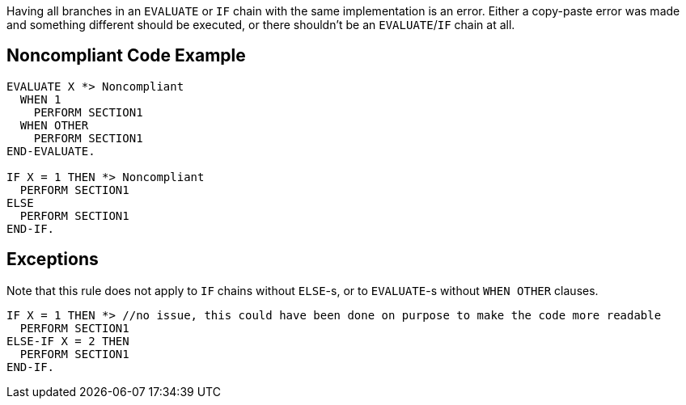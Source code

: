 Having all branches in an ``EVALUATE`` or ``IF`` chain with the same implementation is an error. Either a copy-paste error was made and something different should be executed, or there shouldn't be an ``EVALUATE``/``IF`` chain at all.

== Noncompliant Code Example

----
EVALUATE X *> Noncompliant
  WHEN 1
    PERFORM SECTION1
  WHEN OTHER
    PERFORM SECTION1
END-EVALUATE.

IF X = 1 THEN *> Noncompliant
  PERFORM SECTION1
ELSE
  PERFORM SECTION1
END-IF.
----

== Exceptions

Note that this rule does not apply to ``IF`` chains without ``ELSE``-s, or to ``EVALUATE``-s without ``WHEN OTHER`` clauses.

----
IF X = 1 THEN *> //no issue, this could have been done on purpose to make the code more readable
  PERFORM SECTION1
ELSE-IF X = 2 THEN
  PERFORM SECTION1
END-IF.
----

